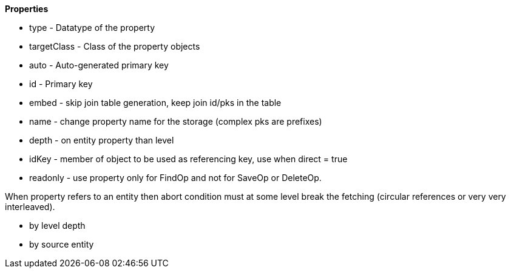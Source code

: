 
*Properties*

* type - Datatype of the property
* targetClass - Class of the property objects
* auto - Auto-generated primary key
* id - Primary key
* embed - skip join table generation, keep join id/pks in the table
* name - change property name for the storage (complex pks are prefixes)
* depth - on entity property than level
* idKey - member of object to be used as referencing key, use when direct = true
* readonly - use property only for FindOp and not for SaveOp or DeleteOp.



When property refers to an entity then abort condition must at some level
break the fetching (circular references or very very interleaved).

* by level depth
* by source entity

